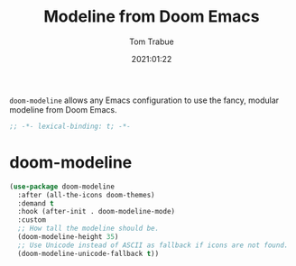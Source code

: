 #+title:    Modeline from Doom Emacs
#+author:   Tom Trabue
#+email:    tom.trabue@gmail.com
#+date:     2021:01:22
#+property: header-args:emacs-lisp :lexical t
#+tags: modeline theme doom
#+STARTUP: fold

=doom-modeline= allows any Emacs configuration to use the fancy, modular
modeline from Doom Emacs.

#+begin_src emacs-lisp :tangle yes
;; -*- lexical-binding: t; -*-

#+end_src

* doom-modeline

#+begin_src emacs-lisp :tangle yes
  (use-package doom-modeline
    :after (all-the-icons doom-themes)
    :demand t
    :hook (after-init . doom-modeline-mode)
    :custom
    ;; How tall the modeline should be.
    (doom-modeline-height 35)
    ;; Use Unicode instead of ASCII as fallback if icons are not found.
    (doom-modeline-unicode-fallback t))
#+end_src

